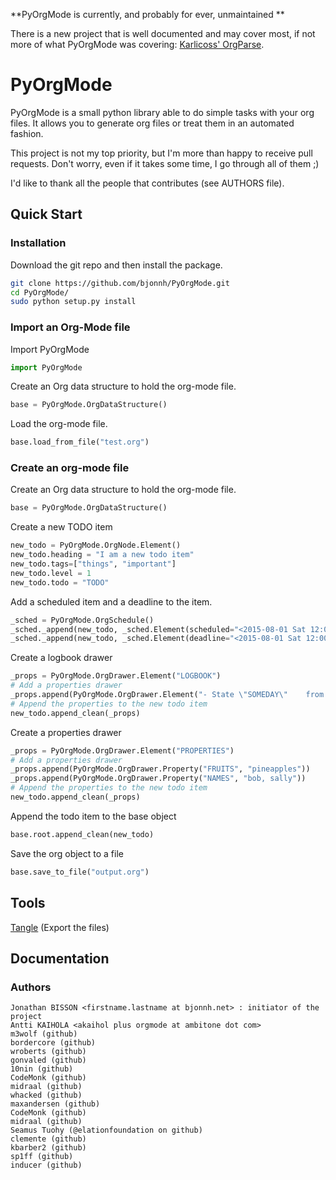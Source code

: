 #+BABEL: :comments no
#+VERSION: 0.03a

**PyOrgMode is currently, and probably for ever, unmaintained ** 

There is a new project that is well documented and may cover most, if not more of what PyOrgMode was covering: [[https://github.com/karlicoss/orgparse][Karlicoss' OrgParse]].

* PyOrgMode
PyOrgMode is a small python library able to do simple tasks with your org files. It allows you to generate org files or treat them in an automated fashion.

This project is not my top priority, but I'm more than happy to receive pull requests. Don't worry, even if it takes some time, I go through all of them ;)

I'd like to thank all the people that contributes (see AUTHORS file).

** Quick Start

*** Installation

Download the git repo and then install the package.
#+BEGIN_SRC sh
git clone https://github.com/bjonnh/PyOrgMode.git
cd PyOrgMode/
sudo python setup.py install
#+END_SRC

*** Import an Org-Mode file

Import PyOrgMode

#+BEGIN_SRC python
import PyOrgMode
#+END_SRC

Create an Org data structure to hold the org-mode file.

#+BEGIN_SRC python
base = PyOrgMode.OrgDataStructure()
#+END_SRC

Load the org-mode file.

#+BEGIN_SRC python
base.load_from_file("test.org")
#+END_SRC

*** Create an org-mode file
Create an Org data structure to hold the org-mode file.
#+BEGIN_SRC python
base = PyOrgMode.OrgDataStructure()
#+END_SRC

Create a new TODO item
#+BEGIN_SRC python
new_todo = PyOrgMode.OrgNode.Element()
new_todo.heading = "I am a new todo item"
new_todo.tags=["things", "important"]
new_todo.level = 1
new_todo.todo = "TODO"
#+END_SRC

Add a scheduled item and a deadline to the item.
#+BEGIN_SRC python
_sched = PyOrgMode.OrgSchedule()
_sched._append(new_todo, _sched.Element(scheduled="<2015-08-01 Sat 12:00-13:00>"))
_sched._append(new_todo, _sched.Element(deadline="<2015-08-01 Sat 12:00-13:00>"))
#+END_SRC

Create a logbook drawer
#+BEGIN_SRC python
_props = PyOrgMode.OrgDrawer.Element("LOGBOOK")
# Add a properties drawer
_props.append(PyOrgMode.OrgDrawer.Element("- State \"SOMEDAY\"    from \"TODO\"     [2015-07-01 Wed 09:45]"))
# Append the properties to the new todo item
new_todo.append_clean(_props)
#+END_SRC

Create a properties drawer
#+BEGIN_SRC python
_props = PyOrgMode.OrgDrawer.Element("PROPERTIES")
# Add a properties drawer
_props.append(PyOrgMode.OrgDrawer.Property("FRUITS", "pineapples"))
_props.append(PyOrgMode.OrgDrawer.Property("NAMES", "bob, sally"))
# Append the properties to the new todo item
new_todo.append_clean(_props)
#+END_SRC

Append the todo item to the base object
#+BEGIN_SRC python
base.root.append_clean(new_todo)
#+END_SRC

Save the org object to a file
#+BEGIN_SRC python
base.save_to_file("output.org")
#+END_SRC

** Tools
   [[elisp:org-babel-tangle][Tangle]] (Export the files)
** Documentation
*** Authors
    :PROPERTIES:
    :ID:       5b9ea3e5-f67b-4be7-9c55-6f1923b04e79
    :END:
#+srcname: authors
#+begin_src ascii :tangle AUTHORS :exports code
Jonathan BISSON <firstname.lastname at bjonnh.net> : initiator of the project
Antti KAIHOLA <akaihol plus orgmode at ambitone dot com>
m3wolf (github)
bordercore (github)
wroberts (github)
gonvaled (github)
10nin (github)
CodeMonk (github)
midraal (github)
whacked (github)
maxandersen (github)
CodeMonk (github)
midraal (github)
Seamus Tuohy (@elationfoundation on github)
clemente (github)
kbarber2 (github)
sp1ff (github)
inducer (github)
#+end_src
